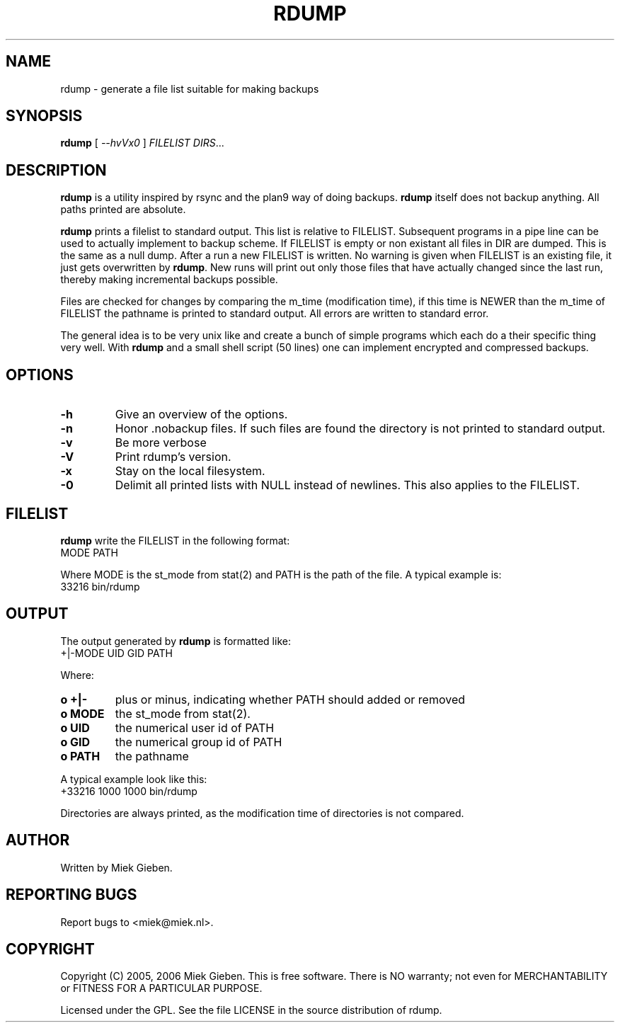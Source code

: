 .TH RDUMP 8 "24 Dec 2005"
.SH NAME
rdump \- generate a file list suitable for making backups
.SH SYNOPSIS
.B rdump
[
.IR --hvVx0
]
.IR FILELIST 
.IR DIRS ...

.SH DESCRIPTION
\fBrdump\fR is a utility inspired by rsync and the plan9 way of doing
backups. \fBrdump\fR itself does not backup anything. All paths printed
are absolute.
.PP
\fBrdump\fR prints a filelist to standard output. This list is relative
to FILELIST. Subsequent programs in a pipe line can be used to actually
implement to backup scheme. If FILELIST is empty or non existant all
files in DIR are dumped. This is the same as a null dump. After a run
a new FILELIST is written. No warning is given when FILELIST is an
existing file, it just gets overwritten by \fBrdump\fR. New runs will
print out only those files that have actually changed since the last
run, thereby making incremental backups possible.
.PP
Files are checked for changes by comparing the m_time (modification time),
if this time is NEWER than the m_time of FILELIST the pathname is printed
to standard output. All errors are written to standard error.
.PP
The general idea is to be very unix like and create a bunch of simple programs
which each do a their specific thing very well. With \fBrdump\fR and a
small shell script (50 lines) one can implement encrypted and compressed
backups.

.SH OPTIONS
.TP
\fB\-h
Give an overview of the options.
.TP
\fB\-n
Honor .nobackup files. If such files are found the directory is not
printed to standard output.
.TP
\fB\-v
Be more verbose
.TP
\fB\-V
Print rdump's version.
.TP
\fB\-x
Stay on the local filesystem.
.TP
\fB\-0
Delimit all printed lists with NULL instead of newlines. This also
applies to the FILELIST.

.SH FILELIST
\fBrdump\fR write the FILELIST in the following format:
        MODE PATH
.PP
Where MODE is the st_mode from stat(2) and PATH is the path of the file. A
typical example is: 
        33216 bin/rdump

.SH OUTPUT
The output generated by \fBrdump\fR is formatted like:
        +|-MODE UID GID PATH
.PP
Where:
.TP
.B o +|-
plus or minus, indicating whether PATH should added or removed
.TP
.B o MODE
the st_mode from stat(2).
.TP
.B o UID
the numerical user id of PATH
.TP
.B o GID
the numerical group id of PATH
.TP
.B o PATH
the pathname
.PP
A typical example look like this:
        +33216 1000 1000 bin/rdump
.PP
Directories are always printed, as the modification time of directories
is not compared.

.SH AUTHOR
Written by Miek Gieben. 

.SH REPORTING BUGS
Report bugs to <miek@miek.nl>. 

.SH COPYRIGHT
Copyright (C) 2005, 2006 Miek Gieben. This is free software. There is NO
warranty; not even for MERCHANTABILITY or FITNESS FOR A PARTICULAR
PURPOSE.
.PP
Licensed under the GPL. See the file LICENSE in the source distribution
of rdump.
